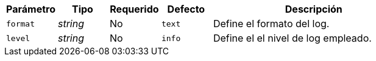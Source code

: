 
[cols="1,1,1,1,4"]
|===
| Parámetro | Tipo | Requerido | Defecto | Descripción

| `format` | _string_ | No | `text`
|  Define el formato del log.

| `level` | _string_ | No | `info`
|  Define el el nivel de log empleado.

|===
